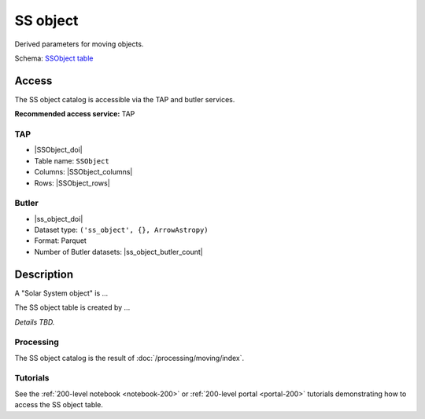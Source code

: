 .. _catalogs-ss-object:

#########
SS object
#########

Derived parameters for moving objects.

Schema: `SSObject table <https://sdm-schemas.lsst.io/dp1.html#SSObject>`_

Access
======

The SS object catalog is accessible via the TAP and butler services.

**Recommended access service:** TAP

TAP
---

* |SSObject_doi|
* Table name: ``SSObject``
* Columns: |SSObject_columns|
* Rows: |SSObject_rows|

Butler
------

* |ss_object_doi|
* Dataset type: ``('ss_object', {}, ArrowAstropy)``
* Format: Parquet
* Number of Butler datasets: |ss_object_butler_count|

Description
===========

A "Solar System object" is ...

The SS object table is created by ...

*Details TBD.*

Processing
----------

The SS object catalog is the result of :doc:`/processing/moving/index`.

Tutorials
---------

See the :ref:`200-level notebook <notebook-200>` or :ref:`200-level portal <portal-200>`
tutorials demonstrating how to access the SS object table.
